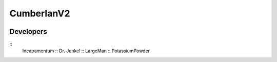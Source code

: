 CumberlanV2
===========

.. image:: /bot_icon/cumberlan.png

Developers
----------
::
    Incapamentum ::
    Dr. Jenkel ::
    LargeMan ::
    PotassiumPowder
